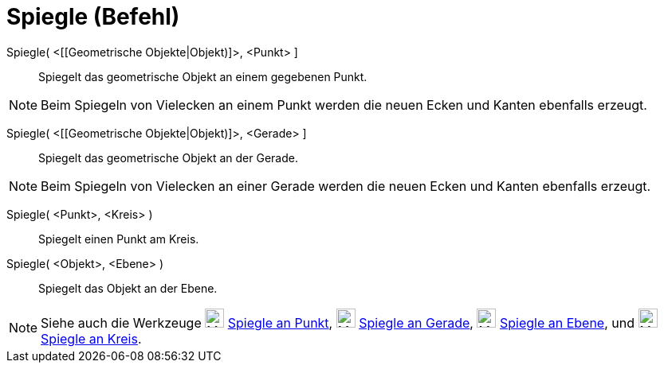 = Spiegle (Befehl)
:page-en: commands/Reflect_Command
ifdef::env-github[:imagesdir: /de/modules/ROOT/assets/images]

Spiegle( <[[Geometrische Objekte|Objekt)]>, <Punkt> ]::
  Spiegelt das geometrische Objekt an einem gegebenen Punkt.

[NOTE]
====

Beim Spiegeln von Vielecken an einem Punkt werden die neuen Ecken und Kanten ebenfalls erzeugt.

====

Spiegle( <[[Geometrische Objekte|Objekt)]>, <Gerade> ]::
  Spiegelt das geometrische Objekt an der Gerade.

[NOTE]
====

Beim Spiegeln von Vielecken an einer Gerade werden die neuen Ecken und Kanten ebenfalls erzeugt.

====

Spiegle( <Punkt>, <Kreis> )::
  Spiegelt einen Punkt am Kreis.

Spiegle( <Objekt>, <Ebene> )::
  Spiegelt das Objekt an der Ebene.

[NOTE]
====

Siehe auch die Werkzeuge image:24px-Mode_mirroratpoint.svg.png[Mode mirroratpoint.svg,width=24,height=24]
xref:/tools/Spiegle_an_Punkt.adoc[Spiegle an Punkt], image:24px-Mode_mirroratline.svg.png[Mode
mirroratline.svg,width=24,height=24] xref:/tools/Spiegle_an_Gerade.adoc[Spiegle an Gerade],
image:24px-Mode_mirroratplane.svg.png[Mode mirroratplane.svg,width=24,height=24]
xref:/tools/Spiegle_an_Ebene.adoc[Spiegle an Ebene], und image:24px-Mode_mirroratcircle.svg.png[Mode
mirroratcircle.svg,width=24,height=24] xref:/tools/Spiegle_an_Kreis.adoc[Spiegle an Kreis].

====
